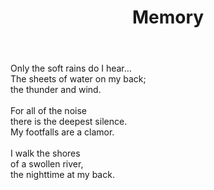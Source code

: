 :PROPERTIES:
:ID:       1AB61635-0AFA-4AEE-B110-11E0C55E6016
:SLUG:     memory
:LOCATION: 239 Misty Creek Drive
:END:
#+filetags: :poetry:
#+title: Memory

#+BEGIN_VERSE
Only the soft rains do I hear...
The sheets of water on my back;
the thunder and wind.

For all of the noise
there is the deepest silence.
My footfalls are a clamor.

I walk the shores
of a swollen river,
the nighttime at my back.
#+END_VERSE
